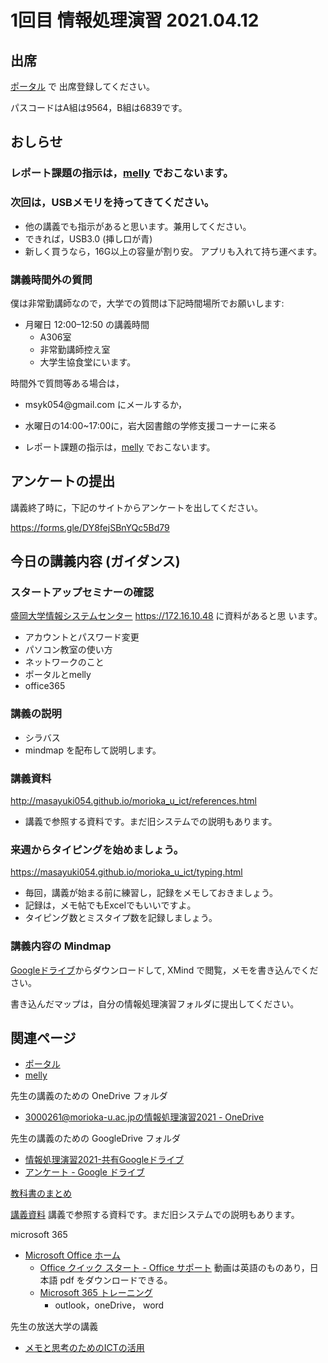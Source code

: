 * 1回目 情報処理演習 2021.04.12

** 出席
   [[https://morioka-u.ap-cloud.com/prtl][ポータル]] で 出席登録してください。

   パスコードはA組は9564，B組は6839です。

** おしらせ       

*** レポート課題の指示は，[[https://mellyclass.com/morioka-u/classrooms][melly]] でおこないます。
    SCHEDULED: <2021-04-12 月>

*** 次回は，USBメモリを持ってきてください。
    SCHEDULED: <2021-04-12 月>
    - 他の講義でも指示があると思います。兼用してください。
    - できれば，USB3.0 (挿し口が青)
    - 新しく買うなら，16G以上の容量が割り安。
      アプリも入れて持ち運べます。
 
*** 講義時間外の質問
    SCHEDULED: <2021-04-12 月>

    僕は非常勤講師なので，大学での質問は下記時間場所でお願いします:

    - 月曜日 12:00--12:50  の講義時間
      - A306室
      - 非常勤講師控え室
      - 大学生協食堂にいます。

    時間外で質問等ある場合は，

    - msyk054@gmail.com にメールするか，
    - 水曜日の14:00~17:00に，岩大図書館の学修支援コーナーに来る

    - レポート課題の指示は，[[https://mellyclass.com/morioka-u/classrooms][melly]] でおこないます。

** アンケートの提出

  講義終了時に，下記のサイトからアンケートを出してください。

  https://forms.gle/DY8fejSBnYQc5Bd79

** 今日の講義内容 (ガイダンス)

*** スタートアップセミナーの確認

    [[https://172.16.10.48][盛岡大学情報システムセンター]] https://172.16.10.48 に資料があると思
    います。

    - アカウントとパスワード変更
    - パソコン教室の使い方
    - ネットワークのこと
    - ポータルとmelly
    - office365

*** 講義の説明
    - シラバス
    - mindmap を配布して説明します。

*** 講義資料

    http://masayuki054.github.io/morioka_u_ict/references.html

    - 講義で参照する資料です。まだ旧システムでの説明もあります。
      
*** 来週からタイピングを始めましょう。

    https://masayuki054.github.io/morioka_u_ict/typing.html

    - 毎回，講義が始まる前に練習し，記録をメモしておきましょう。
    - 記録は，メモ帖でもExcelでもいいですよ。
    - タイピング数とミスタイプ数を記録しましょう。

*** 講義内容の Mindmap 

    [[https://drive.google.com/drive/folders/164TCa1qgyWuqawCVlun6tChBW_w77r1Y?usp=sharing][Googleドライブ]]からダウンロードして, XMind で閲覧，メモを書き込んでください。

    書き込んだマップは，自分の情報処理演習フォルダに提出してください。

** 関連ページ

   - [[https://morioka-u.ap-cloud.com/prtl][ポータル]]
   - [[https://mellyclass.com/morioka-u/classrooms][melly]]

   先生の講義のための OneDrive フォルダ
   - [[https://moriokauniv-my.sharepoint.com/personal/3000261_morioka-u_ac_jp/_layouts/15/onedrive.aspx?originalPath=aHR0cHM6Ly9tb3Jpb2thdW5pdi1teS5zaGFyZXBvaW50LmNvbS86ZjovZy9wZXJzb25hbC8zMDAwMjYxX21vcmlva2EtdV9hY19qcC9Fc1lQRnFuMUdvUkNwcGFKQXVnUEtFSUJETnB4T0YtdkdHcmp0WWdKNWptdG9RP3J0aW1lPTMyaUo3YlA4MkVn&id=%2Fpersonal%2F3000261%5Fmorioka%2Du%5Fac%5Fjp%2FDocuments%2Fmorioka%2Du%2F%E6%83%85%E5%A0%B1%E5%87%A6%E7%90%86%E6%BC%94%E7%BF%922021][3000261@morioka-u.ac.jpの情報処理演習2021 - OneDrive]]

   先生の講義のための GoogleDrive フォルダ
   - [[https://drive.google.com/drive/folders/164TCa1qgyWuqawCVlun6tChBW_w77r1Y?usp=sharing][情報処理演習2021-共有Googleドライブ]]
   - [[https://drive.google.com/drive/folders/1Hvrp439Zi7iQ-xLkAlFbYV4UNuYDkqYl][アンケート - Google ドライブ]]

   [[https://masayuki054.github.io/morioka_u_ict/text.html][教科書のまとめ]]

   [[http://masayuki054.github.io/morioka_u_ict/references.html][講義資料]] 講義で参照する資料です。まだ旧システムでの説明もあります。

   microsoft 365
   - [[https://www.office.com/][Microsoft Office ホーム]]
     - [[https://support.office.com/ja-jp/article/office-%E3%82%AF%E3%82%A4%E3%83%83%E3%82%AF-%E3%82%B9%E3%82%BF%E3%83%BC%E3%83%88-25f909da-3e76-443d-94f4-6cdf7dedc51e][Office クイック スタート - Office サポート]]
       動画は英語のものあり，日本語 pdf をダウンロードできる。
     - [[https://support.office.com/ja-jp/office-training-center][Microsoft 365 トレーニング]]
       - outlook，oneDrive， word
   
  先生の放送大学の講義   
  - [[https://masayuki054.github.io/ict_literacy_for_thinking_and_memo/][メモと思考のためのICTの活用]]
